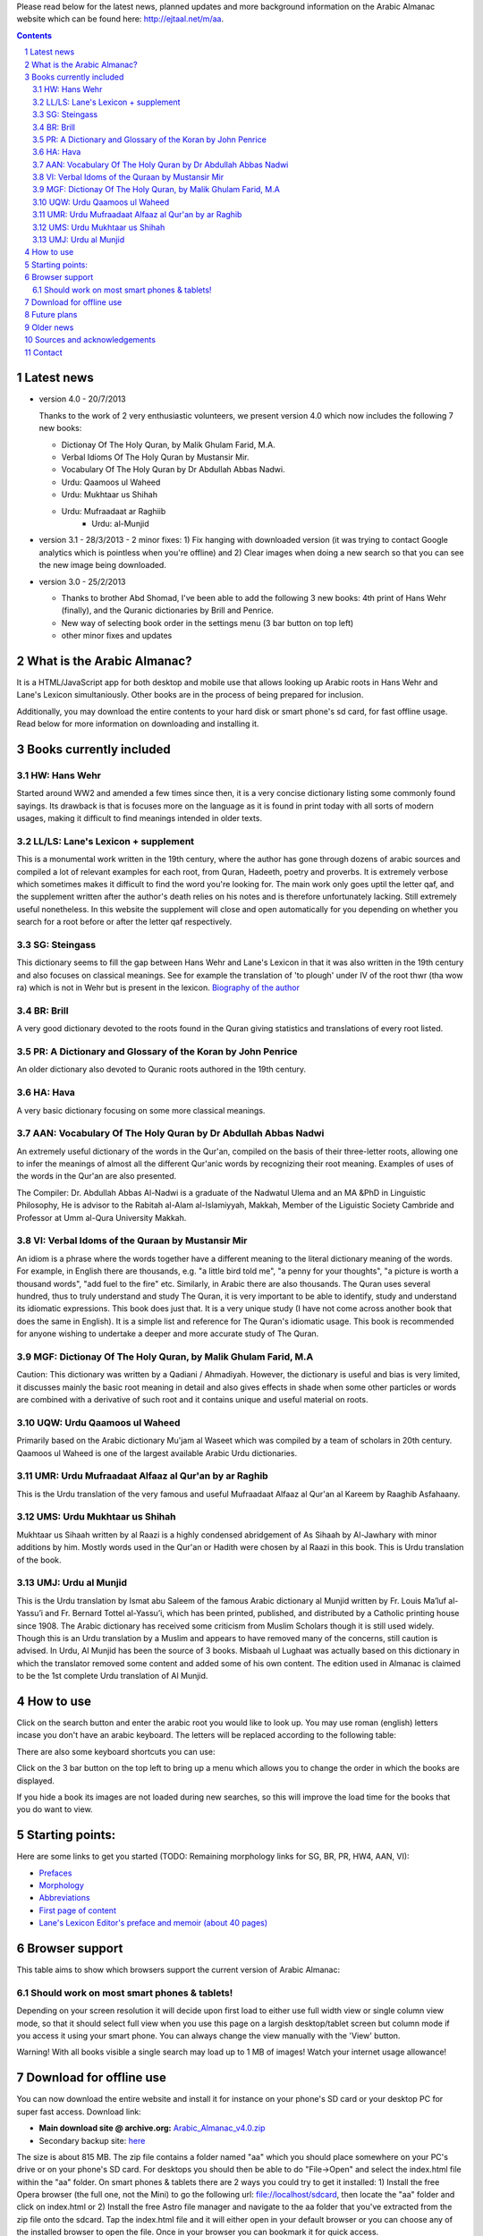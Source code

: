 
Please read below for the latest news, planned updates and more
background information on the Arabic Almanac website which can be found here:
`http://ejtaal.net/m/aa <http://ejtaal.net/m/aa>`_.

.. contents::
.. sectnum::


Latest news
===========

-  version 4.0 - 20/7/2013

   Thanks to the work of 2 very enthusiastic volunteers, we present
   version 4.0 which now includes the following 7 new books:
   
   -  Dictionay Of The Holy Quran, by Malik Ghulam Farid, M.A.
   -  Verbal Idioms Of The Holy Quran by Mustansir Mir.
   -  Vocabulary Of The Holy Quran by Dr Abdullah Abbas Nadwi.
   -  Urdu: Qaamoos ul Waheed
   -  Urdu: Mukhtaar us Shihah
   -  Urdu: Mufraadaat ar Raghiib
	 -  Urdu: al-Munjid

-  version 3.1 - 28/3/2013
   - 2 minor fixes: 1) Fix hanging with downloaded version (it was trying to contact Google analytics which is pointless when you're offline) and 2) Clear images when doing a new search so that you can see the new image being downloaded.

-  version 3.0 - 25/2/2013

   -  Thanks to brother Abd Shomad, I've been able to add the following 3
      new books: 4th print of Hans Wehr (finally), and the Quranic dictionaries by Brill and Penrice.
   - New way of selecting book order in the settings menu (3 bar button on top left)
   - other minor fixes and updates


What is the Arabic Almanac?
===========================

It is a HTML/JavaScript app for both desktop and mobile use that allows
looking up Arabic roots in Hans Wehr and Lane's Lexicon simultaniously.
Other books are in the process of being prepared for inclusion.

Additionally, you may download the entire contents to your hard disk or
smart phone's sd card, for fast offline usage. Read below for more
information on downloading and installing it.

Books currently included
========================

HW: Hans Wehr
-------------

Started around WW2 and amended a few times since then, it is a very
concise dictionary listing some commonly found sayings. Its drawback is
that is focuses more on the language as it is found in print today with
all sorts of modern usages, making it difficult to find meanings
intended in older texts.

LL/LS: Lane's Lexicon + supplement
----------------------------------

This is a monumental work written in the 19th century, where the author
has gone through dozens of arabic sources and compiled a lot of relevant
examples for each root, from Quran, Hadeeth, poetry and proverbs. It is
extremely verbose which sometimes makes it difficult to find the
word you're looking for. The main work only goes uptil the letter qaf,
and the supplement written after the author's death relies on his notes
and is therefore unfortunately lacking. Still extremely useful
nonetheless. In this website the supplement will close and open
automatically for you depending on whether you search for a root before
or after the letter qaf respectively.

SG: Steingass
-------------

This dictionary seems to fill the gap between Hans Wehr and Lane's
Lexicon in that it was also written in the 19th century and also focuses
on classical meanings. See for example the translation of 'to plough'
under IV of the root thwr (tha wow ra) which is not in Wehr but is
present in the lexicon. `Biography of the
author <http://en.wikipedia.org/wiki/Francis_Joseph_Steingass>`_

BR: Brill
---------
A very good dictionary devoted to the roots found in the Quran giving statistics and translations of every root listed.

PR: A Dictionary and Glossary of the Koran by John Penrice
----------------------------------------------------------

An older dictionary also devoted to Quranic roots authored in the 19th century.

HA: Hava
--------

A very basic dictionary focusing on some more classical meanings.

AAN: Vocabulary Of The Holy Quran by Dr Abdullah Abbas Nadwi
------------------------------------------------------------

An extremely useful dictionary of the words in the Qur'an, compiled on the basis of their three-letter roots, allowing one to infer the meanings of almost all the different Qur'anic words by recognizing their root meaning. Examples of uses of the words in the Qur'an are also presented.

The Compiler: Dr. Abdullah Abbas Al-Nadwi is a graduate of the Nadwatul Ulema and an MA &PhD in Linguistic Philosophy, He is advisor to the Rabitah al-Alam al-Islamiyyah, Makkah, Member of the Liguistic Society Cambride and Professor at Umm al-Qura University Makkah. 

VI: Verbal Idoms of the Quraan by Mustansir Mir
-----------------------------------------------

An idiom is a phrase where the words together have a different meaning to the literal dictionary meaning of the words. For example, in English there are thousands, e.g. "a little bird told me", "a penny for your thoughts", "a picture is worth a thousand words", "add fuel to the fire" etc.
Similarly, in Arabic there are also thousands. The Quran uses several hundred, thus to truly understand and study The Quran, it is very important to be able to identify, study and understand its idiomatic expressions. This book does just that. It is a very unique study (I have not come across another book that does the same in English). It is a simple list and reference for The Quran's idiomatic usage. This book is recommended for anyone wishing to undertake a deeper and more accurate study of The Quran.

MGF: Dictionay Of The Holy Quran, by Malik Ghulam Farid, M.A
------------------------------------------------------------

Caution: This dictionary was written by a Qadiani / Ahmadiyah.
However, the dictionary is useful and bias is very limited, it discusses mainly the basic root meaning in detail and also gives effects in shade when some other particles or words are combined with a derivative of such root and it contains unique and useful material on roots.  

UQW: Urdu Qaamoos ul Waheed
--------------------------------------------------

Primarily based on the Arabic dictionary Mu'jam al Waseet which was compiled by a team of scholars in 20th century. Qaamoos ul Waheed is one of the largest available Arabic Urdu dictionaries. 

UMR: Urdu Mufraadaat Alfaaz al Qur'an by ar Raghib
--------------------------------------------------

This is the Urdu translation of the very famous and useful Mufraadaat Alfaaz al Qur'an al Kareem by Raaghib Asfahaany. 

UMS: Urdu Mukhtaar us Shihah
----------------------------

Mukhtaar us Sihaah written by al Raazi is a highly condensed abridgement of As Sihaah by Al-Jawhary with minor additions by him. Mostly words used in the Qur'an or Hadith were chosen by al Raazi in this book. This is Urdu translation of the book. 

UMJ: Urdu al Munjid
-----------------------

This is the Urdu translation by Ismat abu Saleem of the famous Arabic dictionary al Munjid written by Fr. Louis Ma’luf al-Yassu’i and Fr. Bernard Tottel al-Yassu’i, which has been printed, published, and distributed by a Catholic printing house since 1908. The Arabic dictionary has received some criticism from Muslim Scholars though it is still used widely. Though this is an Urdu translation by a Muslim and appears to have removed many of the concerns, still caution is advised. In Urdu, Al Munjid has been the source of 3 books. Misbaah ul Lughaat was actually based on this dictionary in which the translator removed some content and added some of his own content. The edition used in Almanac is claimed to be the 1st complete Urdu translation of Al Munjid.

How to use
==========

Click on the search button and enter the arabic root you would like to
look up. You may use roman (english) letters incase you don't have an
arabic keyboard. The letters will be replaced according to the following
table:

.. raw:: html

   <pre>
   Double letters:
   th/v/V -> "ث"       gh/g/G -> "غ"
   kh/x/X -> "خ"       sh/$ -> "ش"
   dh/* -> "ذ"

   Different cases:
   d -> "د"            t -> "ت"
   D -> "ض"            T -> "ط"
   z -> "ز"            h -> "ه"
   Z -> "ظ"            H -> "ح"
   s -> "س"
   S -> "ص"

   All other "normal" letters:
   a/A -> "ا"          q/Q -> "ق"   
   b/B -> "ب"          k/L -> "ك"
   j/J -> "ج"          l/L -> "ل"
   7 -> "ح"            m/M -> "م"
   r/R -> "ر"          n/N -> "ن"
   w/W -> "و"          y/Y -> "ي"
   f/F -> "ف"
   </pre>

There are also some keyboard shortcuts you can use:

.. raw:: html

   <pre>
   search (find): f
   switch between column and full page view: v
   make pages fit to window: w

   The following keys only apply for the book you're currently looking at:
   back 1 page: left arrow, d or z
   forward 1 page: right arrow, g or x
   </pre>

Click on the 3 bar button on the top left to bring up a menu which allows you to change the order in which the books are displayed.

If you hide a book its images are not loaded during new searches, so this will improve the load time for the books that you do want to view.


Starting points:
================

Here are some links to get you started (TODO: Remaining morphology links for SG, BR, PR, HW4, AAN, VI):

-  `Prefaces <aa.html#HW3=5,LL=1_6,LS=2,HA=11,LS_HIDE,SG=6,BR=7,PR=8,HW4=4,AAN=6,VI=17>`_
-  `Morphology <aa.html#HW3=13,LL=1_29,LS=2,HA=19,LS_HIDE>`_
-  `Abbreviations <aa.html#HW3=16,LL=1_30,LS=2,HA=20,LS_HIDE,SG=18,BR=25,PR_HIDE,HW4=12,AAN=12,VI=13>`_
-  `First page of content <aa.html#HW3=19,LL=1_38,LS=3,HA=21,SG=20,BR=27,PR=10,HW4=14,AAN=24,VI=51>`_
-  `Lane's Lexicon Editor's preface and memoir (about 40
   pages) <aa.html#HW3=5,LL=5_5,LS=2,HA=11,HW_HIDE,LS_HIDE,HA_HIDE,SG_HIDE,BR_HIDE,PR_HIDE,HW4_HIDE,AAN_HIDE,VI_HIDE>`_

Browser support
===============

This table aims to show which browsers support the current version of
Arabic Almanac:

.. raw:: html

   <pre>
   |Browser                 |Website works? |Comments
   +------------------------+---------------+-----------
   |Opera (Desktop)         |Yes            |Main browser for testing|
   |Opera Mobile            |Yes            |Should work on any smart phone/tablet on which Opera Mobile can run|
   |Opera Mini              |No             |This site relies heavily on JavaScript, which Opera Mini doesn't support very well. Some things may work, |but most of it won't.|
   |Google Chrome           |Yes            |Seems to work ok.|
   |Firefox (desktop)       |Yes            |Seems to work ok.|
   |Firefox mobile (beta)   |Yes            |Confirmed as working.|
   |Android default browser |Yes            |Seems to work ok now.|
   |Internet Explorer 7/8/9 |Yes            |Seems to work ok now.|
   +------------------------+---------------+--------------
   </pre>

Should work on most smart phones & tablets!
-------------------------------------------

Depending on your screen resolution it will decide upon first load to
either use full width view or single column view mode, so that it should
select full view when you use this page on a largish desktop/tablet
screen but column mode if you access it using your smart phone. You can
always change the view manually with the 'View' button.

.. raw:: html

   <p>

Warning! With all books visible a single search may load up to 1 MB of images! Watch your internet usage allowance!

Download for offline use
========================

You can now download the entire website and install it for instance on
your phone's SD card or your desktop PC for super fast access. Download
link:

-  **Main download site @ archive.org:**
   `Arabic\_Almanac\_v4.0.zip <http://ia700803.us.archive.org/2/items/ArabicAlmanac/Arabic_Almanac_v4.0.zip>`_
-  Secondary backup site: `here <../Arabic_Almanac_v4.0.zip>`_\ 

The size is about 815 MB. The zip file contains a folder named "aa"
which you should place somewhere on your PC's drive or on your phone's
SD card. For desktops you should then be able to do "File->Open" and
select the index.html file within the "aa" folder. On smart phones &
tablets there are 2 ways you could try to get it installed: 1) Install the free Opera browser (the full one, not the Mini) to go the following url:
`file://localhost/sdcard <file://localhost/sdcard>`_, then locate the
"aa" folder and click on index.html or 2) Install the free Astro file manager and navigate to the aa folder that you've extracted from the zip file onto the sdcard. Tap the index.html file and it will either open in your default browser or you can choose any of the installed browser to open the file. Once in your browser you can bookmark it for quick access.

Future plans
============

- Enhancements are now recorded in the Github issue list: `AA issues <https://github.com/ejtaal/aa/issues>`_

Request for help:
I hope to include the following dictionaries in the future:

-  Arabic -> English:

   - Mustansir Mir - Dictionary of Quranic Terms + Coherence + Verbal Idioms ( `link <http://archive.org/details/MustansirMir-DictionaryOfQuranicTermsCoherenceVerbalIdioms>`_ ) (Status: DONE for Verbal Idioms, Next: Dictionary of Quranic Terms)
   - Al-Mawrid - by Dr. Roohi Baalbaki

-  Arabic -> French:

   -  Kazimirski, a popular Arabic -> French dictionary ( `Vol.
      1 <http://archive.org/details/dictionnairearab01bibeuoft>`_, `Vol.
      2 <http://archive.org/details/dictionnairearab02bibeuoft>`_ )

In order to include a book I would need an index of the page headers. I
have set up a page where you can input page headers easily, it has
already been used successfully by several volunteers for completing the
index of the Steingass book. Contact me at ejtaal@gmail.com for more
details.

   
Older news
==========
-  version 2.0 - 30/1/2013

   -  Included "The student's Arabic-English dictionary", by Steingass,
      similar to Hans Wehr but more useful for classical arabic words.
      Thanks to some very helpful volunteers I was able to include it
      very quickly.
   -  New settings dialog (click the 3 line menu on the top left) which
      allows you to re-order the books.
   -  A new button on top allows you to fit large pages to the window.
      You can also use the button 'w' to toggle this on and off.

-  version 1.8 - 14/12/2012

   -  Improved index for Hans Wehr (3rd print), about 60% done, not sure
      if it will be completed as looking into using the 4th print
   -  Site is now hosted at Memset.com, hopefully this will allow for
      faster access and improved reliability :)

-  Version 1.7 - 19/7/2012

   -  Updated images of Hava book to scans that Ahmad Sheikh had
      prepared.
   -  Tweak HW lookup as it often goes to the page before a root

-  Version 1.6 - 19/3/2012

   -  include option to do '#q=bqr' or '#search' in the url bar which
      will return the relevant search results and bring up the search
      box respectively.

-  Version 1.5 - 19/11/2011

   -  added some useful starting points.

-  Version 1.4 - 8/11/2011

   -  Make it work in Internet Explorer 7/8/9 (read: use more jQuery so
      it should support even more browsers)

-  Version 1.3 - 4/11/2011

   -  added Hava dictionary, thanks to a fan of this website for
      providing some missing pages :)
   -  fixed window title to be according to order and visibility of the
      books
   -  provide a downloadable version. If you can provide mirroring for a
      615MB files, then please drop me a line!

-  Version 1.2 - 3/11/2011

   -  implemented saving order of books and restoring this on page
      reload.

-  Version 1.1 - 3/11/2011

   -  Use cookies to: 1) bring you back to the last page you viewed and
      2) Save hidden states of individual books between reloads
   -  Move a book up by clicking on the '^' button. (Not saved between
      reloads yet...)

-  Version 1.0 - 1/11/2011

   -  Fix issues with spaces, these are now filtered out in the search
      function. If you search for "N S b" or "NSb", you should reach the
      same page.

-  Version 1.0 beta - 29/10/2011 New features (mostly thanks to
   inclusion of jQuery):

   -  Keyboard back/forward shortcuts will only turn pages on the book
      that you're looking at.
   -  Ability to hide books.
   -  Loading text to inform of images that are loading
   -  Lanes Supplement hides itself when nothing useful is found during
      a search.


Sources and acknowledgements
============================

This project would not have been possible without the initial help of
certain very helpful people, namely:

The indexes for both Hans Wehr (3rd print) & Hava has been made possible
by using data generously provided by a fan of this website.

The index for Lanes Lexicon and suggestions for including the supplement
has been made possible by using data generously provided by Abdul Hafiz.

The index for Steingass has been provided by some very helpful Malaysian
students of Arabic.

The index for the 4th print of Hans Wehr, Brill and Penrice have been provided by Abd Shomad.

For version 4.0, Abd Shomad provided help in development by adding
the code required for 4 new books, and Asim Iqbal 2nd for gathering content 
( `www <http://asimiqbal2nd.wordpress.com/>`_ ).

Jazakum Allahu khair :)

Software used:

-  scantailor, a useful tool to prepare the image files of the books
-  ImageMagick, an image processing tool
-  ReText, documentation editor

Contact
=======

-  My email: `ejtaal@gmail.com <mailto:ejtaal@gmail.com>`_
-  Project hosted at: `GitHub <https://github.com/ejtaal/aa>`_

© 2013 by Abdurahman Erik Taal

License: GNU GPL v3.
